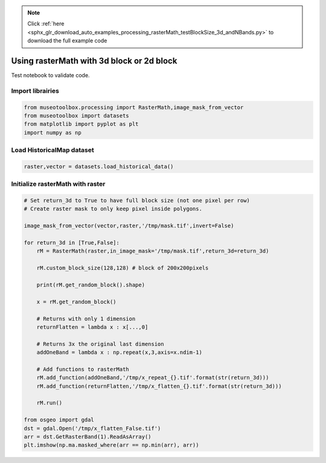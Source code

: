 .. note::
    :class: sphx-glr-download-link-note

    Click :ref:`here <sphx_glr_download_auto_examples_processing_rasterMath_testBlockSize_3d_andNBands.py>` to download the full example code
.. rst-class:: sphx-glr-example-title

.. _sphx_glr_auto_examples_processing_rasterMath_testBlockSize_3d_andNBands.py:


Using rasterMath with 3d block or 2d block
==================================================================

Test notebook to validate code.

Import librairies
-------------------------------------------


.. code-block:: default


    from museotoolbox.processing import RasterMath,image_mask_from_vector
    from museotoolbox import datasets
    from matplotlib import pyplot as plt
    import numpy as np







Load HistoricalMap dataset
-------------------------------------------


.. code-block:: default


    raster,vector = datasets.load_historical_data()







Initialize rasterMath with raster
------------------------------------


.. code-block:: default


    # Set return_3d to True to have full block size (not one pixel per row)
    # Create raster mask to only keep pixel inside polygons.

    image_mask_from_vector(vector,raster,'/tmp/mask.tif',invert=False)

    for return_3d in [True,False]:
        rM = RasterMath(raster,in_image_mask='/tmp/mask.tif',return_3d=return_3d)
    
        rM.custom_block_size(128,128) # block of 200x200pixels
    
        print(rM.get_random_block().shape)
    
        x = rM.get_random_block()
    
        # Returns with only 1 dimension
        returnFlatten = lambda x : x[...,0]
    
        # Returns 3x the original last dimension
        addOneBand = lambda x : np.repeat(x,3,axis=x.ndim-1)
    
        # Add functions to rasterMath
        rM.add_function(addOneBand,'/tmp/x_repeat_{}.tif'.format(str(return_3d)))
        rM.add_function(returnFlatten,'/tmp/x_flatten_{}.tif'.format(str(return_3d)))
    
        rM.run()
    
    from osgeo import gdal
    dst = gdal.Open('/tmp/x_flatten_False.tif')
    arr = dst.GetRasterBand(1).ReadAsArray()
    plt.imshow(np.ma.masked_where(arr == np.min(arr), arr))



.. image:: /auto_examples/processing/images/sphx_glr_rasterMath_testBlockSize_3d_andNBands_001.png
    :class: sphx-glr-single-img


.. rst-class:: sphx-glr-script-out

 Out:

 .. code-block:: none

    Total number of blocks : 15
    Total number of blocks : 45
    (128, 128, 3)
    Using datatype from numpy table : uint8.
    Detected 9 bands for function <lambda>.
    No data is set to : 0
    Using datatype from numpy table : uint8.
    Detected 1 band for function <lambda>.
    No data is set to : 0
    rasterMath... [........................................]0%    rasterMath... [........................................]2%    rasterMath... [#.......................................]4%    rasterMath... [##......................................]6%    rasterMath... [###.....................................]8%    rasterMath... [####....................................]11%    rasterMath... [#####...................................]13%    rasterMath... [######..................................]15%    rasterMath... [#######.................................]17%    rasterMath... [########................................]20%    rasterMath... [########................................]22%    rasterMath... [#########...............................]24%    rasterMath... [##########..............................]26%    rasterMath... [###########.............................]28%    rasterMath... [############............................]31%    rasterMath... [#############...........................]33%    rasterMath... [##############..........................]35%    rasterMath... [###############.........................]37%    rasterMath... [################........................]40%    rasterMath... [################........................]42%    rasterMath... [#################.......................]44%    rasterMath... [##################......................]46%    rasterMath... [###################.....................]48%    rasterMath... [####################....................]51%    rasterMath... [#####################...................]53%    rasterMath... [######################..................]55%    rasterMath... [#######################.................]57%    rasterMath... [########################................]60%    rasterMath... [########################................]62%    rasterMath... [#########################...............]64%    rasterMath... [##########################..............]66%    rasterMath... [###########################.............]68%    rasterMath... [############################............]71%    rasterMath... [#############################...........]73%    rasterMath... [##############################..........]75%    rasterMath... [###############################.........]77%    rasterMath... [################################........]80%    rasterMath... [################################........]82%    rasterMath... [#################################.......]84%    rasterMath... [##################################......]86%    rasterMath... [###################################.....]88%    rasterMath... [####################################....]91%    rasterMath... [#####################################...]93%    rasterMath... [######################################..]95%    rasterMath... [#######################################.]97%    rasterMath... [########################################]100%
    Saved /tmp/x_repeat_True.tif using function <lambda>
    Saved /tmp/x_flatten_True.tif using function <lambda>
    Total number of blocks : 15
    Total number of blocks : 45
    (907, 3)
    Using datatype from numpy table : uint8.
    Detected 9 bands for function <lambda>.
    No data is set to : 0
    Using datatype from numpy table : uint8.
    Detected 1 band for function <lambda>.
    No data is set to : 0
    rasterMath... [........................................]0%    rasterMath... [........................................]2%    rasterMath... [#.......................................]4%    rasterMath... [##......................................]6%    rasterMath... [###.....................................]8%    rasterMath... [####....................................]11%    rasterMath... [#####...................................]13%    rasterMath... [######..................................]15%    rasterMath... [#######.................................]17%    rasterMath... [########................................]20%    rasterMath... [########................................]22%    rasterMath... [#########...............................]24%    rasterMath... [##########..............................]26%    rasterMath... [###########.............................]28%    rasterMath... [############............................]31%    rasterMath... [#############...........................]33%    rasterMath... [##############..........................]35%    rasterMath... [###############.........................]37%    rasterMath... [################........................]40%    rasterMath... [################........................]42%    rasterMath... [#################.......................]44%    rasterMath... [##################......................]46%    rasterMath... [###################.....................]48%    rasterMath... [####################....................]51%    rasterMath... [#####################...................]53%    rasterMath... [######################..................]55%    rasterMath... [#######################.................]57%    rasterMath... [########################................]60%    rasterMath... [########################................]62%    rasterMath... [#########################...............]64%    rasterMath... [##########################..............]66%    rasterMath... [###########################.............]68%    rasterMath... [############################............]71%    rasterMath... [#############################...........]73%    rasterMath... [##############################..........]75%    rasterMath... [###############################.........]77%    rasterMath... [################################........]80%    rasterMath... [################################........]82%    rasterMath... [#################################.......]84%    rasterMath... [##################################......]86%    rasterMath... [###################################.....]88%    rasterMath... [####################################....]91%    rasterMath... [#####################################...]93%    rasterMath... [######################################..]95%    rasterMath... [#######################################.]97%    rasterMath... [########################################]100%
    Saved /tmp/x_repeat_False.tif using function <lambda>
    Saved /tmp/x_flatten_False.tif using function <lambda>



.. rst-class:: sphx-glr-timing

   **Total running time of the script:** ( 0 minutes  0.402 seconds)


.. _sphx_glr_download_auto_examples_processing_rasterMath_testBlockSize_3d_andNBands.py:


.. only :: html

 .. container:: sphx-glr-footer
    :class: sphx-glr-footer-example



  .. container:: sphx-glr-download

     :download:`Download Python source code: rasterMath_testBlockSize_3d_andNBands.py <rasterMath_testBlockSize_3d_andNBands.py>`



  .. container:: sphx-glr-download

     :download:`Download Jupyter notebook: rasterMath_testBlockSize_3d_andNBands.ipynb <rasterMath_testBlockSize_3d_andNBands.ipynb>`


.. only:: html

 .. rst-class:: sphx-glr-signature

    `Gallery generated by Sphinx-Gallery <https://sphinx-gallery.readthedocs.io>`_
